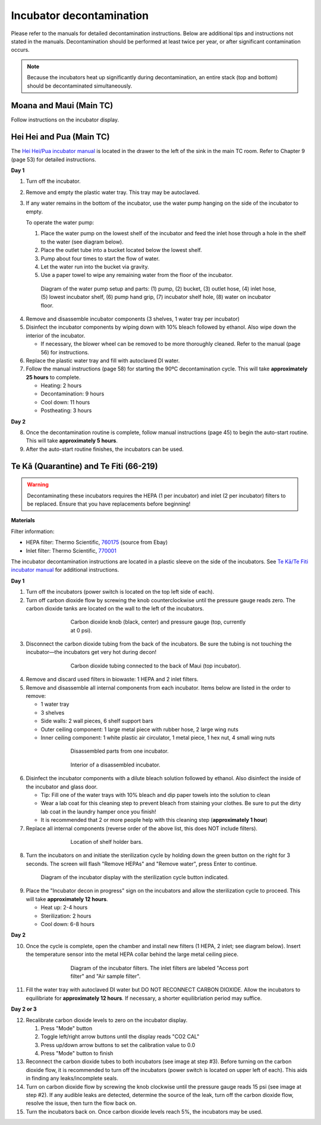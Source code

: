 =========================
Incubator decontamination
=========================

Please refer to the manuals for detailed decontamination instructions. Below are additional tips and instructions not stated in the manuals.
Decontamination should be performed at least twice per year, or after significant contamination occurs.

.. note::
    Because the incubators heat up significantly during decontamination, an entire stack (top and bottom) should be decontaminated simultaneously.

Moana and Maui (Main TC)
___________________________________
Follow instructions on the incubator display.

Hei Hei and Pua (Main TC)
______________________________________

.. time::
    Decontamination takes approximately **two days**, with about **30 minutes** of hands-on time.

The `Hei Hei/Pua incubator manual </docs/_static/files/ode_training_files/vwr-basic-air-jacket-co2-incubator-manual.pdf>`_ is located in the drawer to the left of the sink in the main TC room. Refer to Chapter 9 (page 53) for detailed instructions.

**Day 1**

1. Turn off the incubator.
2. Remove and empty the plastic water tray. This tray may be autoclaved.
3. If any water remains in the bottom of the incubator, use the water pump hanging on the side of the incubator to empty.

   To operate the water pump:

   1. Place the water pump on the lowest shelf of the incubator and feed the inlet hose through a hole in the shelf to the water (see diagram below).
   2. Place the outlet tube into a bucket located below the lowest shelf.
   3. Pump about four times to start the flow of water.
   4. Let the water run into the bucket via gravity.
   5. Use a paper towel to wipe any remaining water from the floor of the incubator.

.. figure:: /img/incubator_pump.png
    :align: center
    :figwidth: 80%

    Diagram of the water pump setup and parts: (1) pump, (2) bucket, (3) outlet hose, (4) inlet hose, (5) lowest incubator shelf, (6) pump hand grip, (7) incubator shelf hole, (8) water on incubator floor.

4. Remove and disassemble incubator components (3 shelves, 1 water tray per incubator)
5. Disinfect the incubator components by wiping down with 10% bleach followed by ethanol. Also wipe down the interior of the incubator.

   - If necessary, the blower wheel can be removed to be more thoroughly cleaned. Refer to the manual (page 56) for instructions.

6. Replace the plastic water tray and fill with autoclaved DI water.
7. Follow the manual instructions (page 58) for starting the 90ºC decontamination cycle. This will take **approximately 25 hours** to complete.

   - Heating: 2 hours
   - Decontamination: 9 hours
   - Cool down: 11 hours
   - Postheating: 3 hours

**Day 2**

8. Once the decontamination routine is complete, follow manual instructions (page 45) to begin the auto-start routine. This will take **approximately 5 hours**.
9. After the auto-start routine finishes, the incubators can be used.

Te Kā (Quarantine) and Te Fiti (66-219)
_______________________________________

.. time::
    Decontamination takes approximately **two and a half days**, with about **two hours** of hands-on time.

.. warning::
    Decontaminating these incubators requires the HEPA (1 per incubator) and inlet (2 per incubator) filters to be replaced. Ensure that you have replacements before beginning!

**Materials**

Filter information:

- HEPA filter: Thermo Scientific, `760175 <https://www.fishersci.com/shop/products/hepa-main-filter-3110-series-310-series-w-hepa-option-steri-cycle-series-incubators-hepa-main-filter-for-3110-series-310-series-w-hepa-option-steri-cycle-series-incubators/15497022?crossRef=760175&searchHijack=true&searchTerm=760175&searchType=RAPID&matchedCatNo=760175>`_ (source from Ebay)
- Inlet filter: Thermo Scientific, `770001 <https://www.fishersci.com/shop/products/thermo-scientific-midi-40-co-sub-2-sub-incubator-accessories/11687203>`_

The incubator decontamination instructions are located in a plastic sleeve on the side of the incubators. See `Te Kā/Te Fiti incubator manual </docs/_static/files/forma-stericycle-co2-incubator-usermanual-7010370.pdf>`_ for additional instructions.

**Day 1**

1. Turn off the incubators (power switch is located on the top left side of each).
2. Turn off carbon dioxide flow by screwing the knob counterclockwise until the pressure gauge reads zero. The carbon dioxide tanks are located on the wall to the left of the incubators.

.. figure:: /img/incubator_co2_gauge.jpg
    :align: center
    :figwidth: 60%

    Carbon dioxide knob (black, center) and pressure gauge (top, currently at 0 psi).

3. Disconnect the carbon dioxide tubing from the back of the incubators. Be sure the tubing is not touching the incubator—the incubators get very hot during decon!

.. figure:: /img/incubator_co2_line.jpg
    :align: center
    :figwidth: 60%

    Carbon dioxide tubing connected to the back of Maui (top incubator).

4. Remove and discard used filters in biowaste: 1 HEPA and 2 inlet filters.
5. Remove and disassemble all internal components from each incubator. Items below are listed in the order to remove:

   - 1 water tray
   - 3 shelves
   - Side walls: 2 wall pieces, 6 shelf support bars
   - Outer ceiling component: 1 large metal piece with rubber hose, 2 large wing nuts
   - Inner ceiling component: 1 white plastic air circulator, 1 metal piece, 1 hex nut, 4 small wing nuts

.. figure:: /img/incubator_disassembled_parts.jpg
    :align: center
    :figwidth: 60%

    Disassembled parts from one incubator.

.. figure:: /img/incubator_empty.jpg
    :align: center
    :figwidth: 60%

    Interior of a disassembled incubator.

6. Disinfect the incubator components with a dilute bleach solution followed by ethanol. Also disinfect the inside of the incubator and glass door.

   - Tip: Fill one of the water trays with 10% bleach and dip paper towels into the solution to clean
   - Wear a lab coat for this cleaning step to prevent bleach from staining your clothes. Be sure to put the dirty lab coat in the laundry hamper once you finish!
   - It is recommended that 2 or more people help with this cleaning step (**approximately 1 hour**)

7. Replace all internal components (reverse order of the above list, this does NOT include filters).

.. figure:: /img/incubator_shelf_location.jpg
    :align: center
    :figwidth: 60%

    Location of shelf holder bars.

8. Turn the incubators on and initiate the sterilization cycle by holding down the green button on the right for 3 seconds. The screen will flash "Remove HEPAs" and "Remove water", press Enter to continue.

.. figure:: /img/incubator_sterilization_button.png
    :align: center
    :figwidth: 80%

    Diagram of the incubator display with the sterilization cycle button indicated.

9. Place the "Incubator decon in progress" sign on the incubators and allow the sterilization cycle to proceed. This will take **approximately 12 hours**.

   - Heat up: 2-4 hours
   - Sterilization: 2 hours
   - Cool down: 6-8 hours

**Day 2**

10.  Once the cycle is complete, open the chamber and install new filters (1 HEPA, 2 inlet; see diagram below). Insert the temperature sensor into the metal HEPA collar behind the large metal ceiling piece.

.. figure:: /img/incubator_filters.png
    :align: center
    :figwidth: 60%

    Diagram of the incubator filters. The inlet filters are labeled "Access port filter" and "Air sample filter".

11. Fill the water tray with autoclaved DI water but DO NOT RECONNECT CARBON DIOXIDE. Allow the incubators to equilibriate for **approximately 12 hours**. If necessary, a shorter equilibriation period may suffice.

**Day 2 or 3**

12. Recalibrate carbon dioxide levels to zero on the incubator display.

    1. Press "Mode" button
    2. Toggle left/right arrow buttons until the display reads "CO2 CAL"
    3. Press up/down arrow buttons to set the calibration value to 0.0
    4. Press "Mode" button to finish

13. Reconnect the carbon dioxide tubes to both incubators (see image at step #3). Before turning on the carbon dioxide flow, it is recommended to turn off the incubators (power switch is located on upper left of each). This aids in finding any leaks/incomplete seals.
14. Turn on carbon dioxide flow by screwing the knob clockwise until the pressure gauge reads 15 psi (see image at step #2). If any audible leaks are detected, determine the source of the leak, turn off the carbon dioxide flow, resolve the issue, then turn the flow back on.
15. Turn the incubators back on. Once carbon dioxide levels reach 5%, the incubators may be used.
